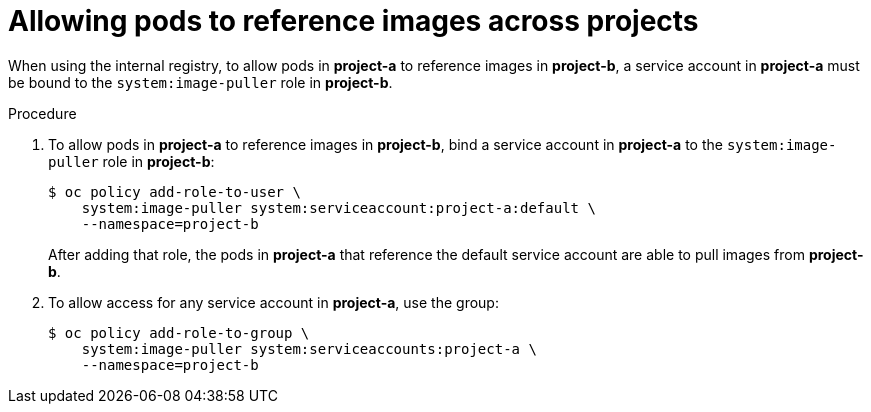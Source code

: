 // Module included in the following assemblies:
// * openshift_images/using-image-pull-secrets
// * cnv/cnv_virtual_machines/cnv_importing_vms/cnv-importing-vmware-vm.adoc

[id="images-allow-pods-to-reference-images-across-projects_{context}"]
= Allowing pods to reference images across projects

When using the internal registry, to allow pods in *project-a* to reference
images in *project-b*, a service account in *project-a* must be bound to the
`system:image-puller` role in *project-b*.

.Procedure

. To allow pods in *project-a* to reference images in *project-b*, bind a service
account in *project-a* to the `system:image-puller` role in *project-b*:
+
----
$ oc policy add-role-to-user \
    system:image-puller system:serviceaccount:project-a:default \
    --namespace=project-b
----
+
After adding that role, the pods in *project-a* that reference the default
service account are able to pull images from *project-b*.

. To allow access for any service account in *project-a*, use the group:
+
----
$ oc policy add-role-to-group \
    system:image-puller system:serviceaccounts:project-a \
    --namespace=project-b
----
